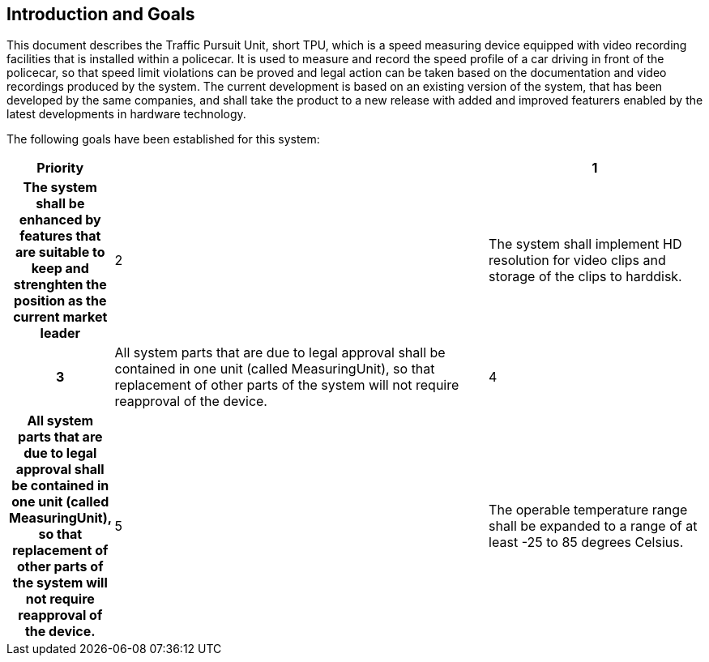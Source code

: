 == Introduction and Goals

This document describes the Traffic Pursuit Unit, short TPU, which is a speed measuring device equipped with video recording facilities that is installed within a policecar. It is used to measure and record the speed profile of a car driving in front of the policecar, so that speed limit violations can be proved and legal action can be taken based on the documentation and video recordings produced by the system. The current development is based on an existing version of the system, that has been developed by the same companies, and shall take the product to a new release with added and improved featurers enabled by the latest developments in hardware technology.

The following goals have been established for this system:

[frame=ends, cols="10h,~,~"]
|===
|Priority |

|1
|The system shall be enhanced by features that are suitable to keep and strenghten the position as the current market leader

|2
|The system shall implement HD resolution for video clips and storage of the clips to harddisk.

|3
|All system parts that are due to legal approval shall be contained in one unit (called MeasuringUnit), so that replacement of other parts of the system will not require reapproval of the device.

|4
|All system parts that are due to legal approval shall be contained in one unit (called MeasuringUnit), so that replacement of other parts of the system will not require reapproval of the device.

|5
|The operable temperature range shall be expanded to a range of at least -25 to 85 degrees Celsius.
|===
